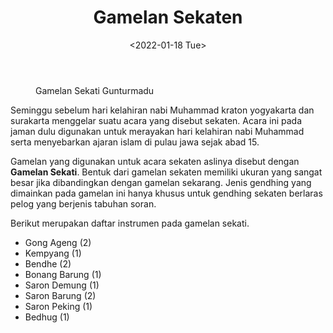 #+TITLE: Gamelan Sekaten
#+TYPE: docs
#+DATE: <2022-01-18 Tue>
#+showthedate: show
#+CATEGORY: Instrumen Gamelan

#+CAPTION: Gamelan Sekati Gunturmadu
[[./gunturmadu.jpg]]

Seminggu sebelum hari kelahiran nabi Muhammad kraton yogyakarta dan surakarta menggelar suatu acara yang disebut sekaten. Acara ini pada jaman dulu digunakan untuk merayakan hari kelahiran nabi Muhammad serta menyebarkan ajaran islam di pulau jawa sejak abad 15.

Gamelan yang digunakan untuk acara sekaten aslinya disebut dengan *Gamelan Sekati*. Bentuk dari gamelan sekaten memiliki ukuran yang sangat besar jika dibandingkan dengan gamelan sekarang. Jenis gendhing yang dimainkan pada gamelan ini hanya khusus untuk gendhing sekaten berlaras pelog yang berjenis tabuhan soran.

Berikut merupakan daftar instrumen pada gamelan sekati.
    - Gong Ageng (2)
    - Kempyang (1)
    - Bendhe (2)
    - Bonang Barung (1)
    - Saron Demung (1)
    - Saron Barung (2)
    - Saron Peking (1)
    - Bedhug (1)
